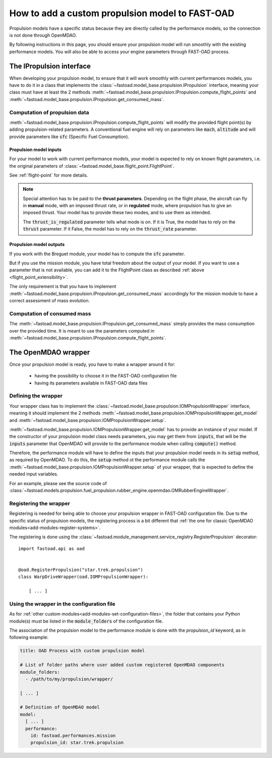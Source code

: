 .. _add-propulsion-module:

#################################################
How to add a custom propulsion model to FAST-OAD
#################################################

Propulsion models have a specific status because they are directly called by
the performance models, so the connection is not done through OpenMDAO.

By following instructions in this page, you should ensure your propulsion model
will run smoothly with the existing performance models. You will also be able
to access your engine parameters through FAST-OAD process.

*************************
The IPropulsion interface
*************************

When developing your propulsion model, to ensure that it will work smoothly
with current performances models, you have to do it in a class that
implements the :class:`~fastoad.model_base.propulsion.IPropulsion`
interface, meaning your class must have at least the 2 methods
:meth:`~fastoad.model_base.propulsion.IPropulsion.compute_flight_points`
and :meth:`~fastoad.model_base.propulsion.IPropulsion.get_consumed_mass`.

Computation of propulsion data
==============================
:meth:`~fastoad.model_base.propulsion.IPropulsion.compute_flight_points`
will modify the provided flight point(s) by adding propulsion-related parameters.
A conventional fuel engine will rely on parameters like :code:`mach`,
:code:`altitude` and will provide parameters like :code:`sfc` (Specific Fuel
Consumption).

Propulsion model inputs
-----------------------

For your model to work with current performance models, your model is expected
to rely on known flight parameters, i.e. the original parameters of
:class:`~fastoad.model_base.flight_point.FlightPoint`.

See :ref:`flight-point` for more details.

.. note::

    Special attention has to be paid to the **thrust parameters**. Depending on the
    flight phase, the aircraft can fly in **manual** mode, with an imposed thrust
    rate, or in **regulated** mode, where propulsion has to give an imposed thrust.
    Your model has to provide these two modes, and to use them as intended.

    The :code:`thrust_is_regulated` parameter tells what mode is on. If it is True,
    the model has to rely on the :code:`thrust` parameter. If it False, the model has to
    rely on the :code:`thrust_rate` parameter.


Propulsion model outputs
------------------------

If you work with the Breguet module, your model has to compute the
:code:`sfc` parameter.

But if you use the mission module, you have total freedom about the output of
your model. If you want to use a parameter that is not available, you can add
it to the FlightPoint class as described
:ref:`above <flight_point_extensibility>`.

The only requirement is that you have to implement
:meth:`~fastoad.model_base.propulsion.IPropulsion.get_consumed_mass`
accordingly for the mission module to have a correct assessment of mass
evolution.

Computation of consumed mass
============================
The :meth:`~fastoad.model_base.propulsion.IPropulsion.get_consumed_mass`
simply provides the mass consumption over the provided time.
It is meant to use the parameters computed in
:meth:`~fastoad.model_base.propulsion.IPropulsion.compute_flight_points`.


********************
The OpenMDAO wrapper
********************
Once your propulsion model is ready, you have to make a wrapper around it for:

    - having the possibility to choose it in the FAST-OAD configuration file
    - having its parameters available in FAST-OAD data files

Defining the wrapper
====================
Your wrapper class has to implement the
:class:`~fastoad.model_base.propulsion.IOMPropulsionWrapper` interface,
meaning it should implement the 2 methods :meth:`~fastoad.model_base.propulsion.IOMPropulsionWrapper.get_model`
and :meth:`~fastoad.model_base.propulsion.IOMPropulsionWrapper.setup`.

:meth:`~fastoad.model_base.propulsion.IOMPropulsionWrapper.get_model` has
to provide an instance of your model. If the constructor of your propulsion
model class needs parameters, you may get them from :code:`inputs`, that will
be the :code:`inputs` parameter that OpenMDAO will provide to the performance
module when calling :code:`compute()` method.

Therefore, the performance module will have to define the inputs that your
propulsion model needs in its :code:`setup` method, as required by OpenMDAO.
To do this, the :code:`setup` method ot the performance module calls the
:meth:`~fastoad.model_base.propulsion.IOMPropulsionWrapper.setup` of
your wrapper, that is expected to define the needed input variables.

For an example, please see the source code of
:class:`~fastoad.models.propulsion.fuel_propulsion.rubber_engine.openmdao.OMRubberEngineWrapper`.


Registering the wrapper
=======================

Registering is needed for being able to choose your propulsion wrapper in
FAST-OAD configuration file. Due to the specific status of propulsion models,
the registering process is a bit different that
:ref:`the one for classic OpenMDAO modules<add-modules-register-systems>`.

The registering is done using the
:class:`~fastoad.module_management.service_registry.RegisterPropulsion`
decorator::

    import fastoad.api as oad


    @oad.RegisterPropulsion("star.trek.propulsion")
    class WarpDriveWrapper(oad.IOMPropulsionWrapper):

        [ ... ]


Using the wrapper in the configuration file
===========================================

As for :ref:`other custom modules<add-modules-set-configuration-files>`, the
folder that contains your Python module(s) must be listed in the :code:`module_folders`
of the configuration file.

The association of the propulsion model to the performance module is done
with the `propulsion_id` keyword, as in following example:

.. code-block:: yaml


    title: OAD Process with custom propulsion model

    # List of folder paths where user added custom registered OpenMDAO components
    module_folders:
      - /path/to/my/propulsion/wrapper/

    [ ... ]

    # Definition of OpenMDAO model
    model:
      [ ... ]
      performance:
        id: fastoad.performances.mission
        propulsion_id: star.trek.propulsion
